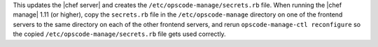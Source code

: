 .. The contents of this file are included in multiple topics.
.. This file should not be changed in a way that hinders its ability to appear in multiple documentation sets.

This updates the |chef server| and creates the ``/etc/opscode-manage/secrets.rb`` file. When running the |chef manage| 1.11 (or higher), copy the ``secrets.rb`` file in the ``/etc/opscode-manage`` directory on one of the frontend servers to the same directory on each of the other frontend servers, and rerun ``opscode-manage-ctl reconfigure`` so the copied ``/etc/opscode-manage/secrets.rb`` file gets used correctly.

